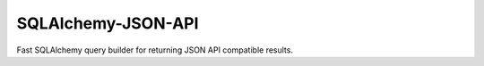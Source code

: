 SQLAlchemy-JSON-API
-------------------
Fast SQLAlchemy query builder for returning JSON API compatible results.
